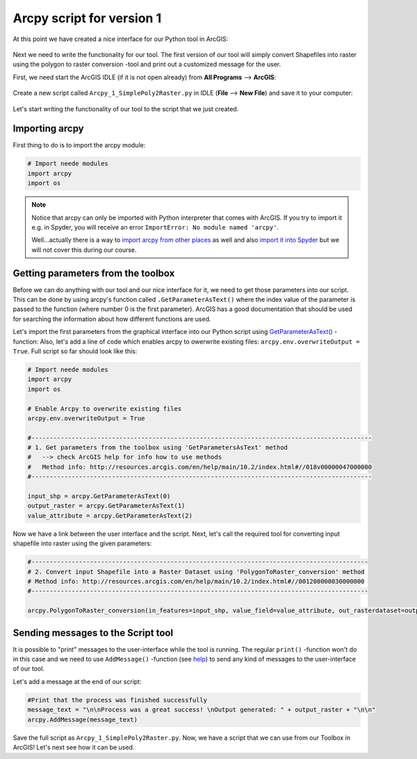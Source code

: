 Arcpy script for version 1
==========================

At this point we have created a nice interface for our Python tool in ArcGIS:

.. figure:: img/Arcpy_version1_interface.png
    :scale: 40 %

Next we need to write the functionality for our tool. The first version of our tool will simply convert Shapefiles into raster using the polygon to raster conversion -tool
and print out a customized message for the user.

First, we need start the ArcGIS IDLE (if it is not open already) from **All Programs** --> **ArcGIS**:

.. figure:: img/arcgis-idle-location.png

Create a new script called ``Arcpy_1_SimplePoly2Raster.py`` in IDLE (**File** --> **New File**) and save it to your computer:

.. figure:: img/arcgis-idle-new.png
    :scale: 40 %

Let's start writing the functionality of our tool to the script that we just created.

Importing arcpy
---------------

First thing to do is to import the arcpy module:

.. code:: python

    # Import neede modules
    import arcpy
    import os

.. note::

    Notice that arcpy can only be imported with Python interpreter that comes with ArcGIS. If you try to import it e.g. in Spyder, you will receive an error ``ImportError: No module named 'arcpy'``.

    Well...actually there is a way to `import arcpy from other places <http://gis.stackexchange.com/questions/86850/making-separate-python-installation-that-can-call-arcpy>`_ as well and also `import it into Spyder <http://gis.stackexchange.com/questions/176879/importing-arcpy-in-spyder>`_ but we will not
    cover this during our course.


Getting parameters from the toolbox
-----------------------------------

Before we can do anything with our tool and our nice interface for it, we need to get those parameters into our script. This can be done by using arcpy's function called ``.GetParameterAsText()`` where the index
value of the parameter is passed to the function (where number 0 is the first parameter). ArcGIS has a good documentation that should be used for searching the information about how different functions are used.

Let's import the first parameters from the graphical interface into our Python script using `GetParameterAsText() <http://desktop.arcgis.com/en/arcmap/latest/analyze/arcpy-functions/getparameterastext.htm>`_ -function:
Also, let's add a line of code which enables arcpy to owerwrite existing files: ``arcpy.env.overwriteOutput = True``.
Full script so far should look like this:

.. code:: python

    # Import neede modules
    import arcpy
    import os

    # Enable Arcpy to overwrite existing files
    arcpy.env.overwriteOutput = True

    #---------------------------------------------------------------------------------------------
    # 1. Get parameters from the toolbox using 'GetParametersAsText' method
    #   --> check ArcGIS help for info how to use methods
    #   Method info: http://resources.arcgis.com/en/help/main/10.2/index.html#//018v00000047000000
    #---------------------------------------------------------------------------------------------

    input_shp = arcpy.GetParameterAsText(0)
    output_raster = arcpy.GetParameterAsText(1)
    value_attribute = arcpy.GetParameterAsText(2)


Now we have a link between the user interface and the script. Next, let's call the required tool for converting input shapefile
into raster using the given parameters:

.. code:: python

    #--------------------------------------------------------------------------------------------
    # 2. Convert input Shapefile into a Raster Dataset using 'PolygonToRaster_conversion' method
    # Method info: http://resources.arcgis.com/en/help/main/10.2/index.html#//001200000030000000
    #--------------------------------------------------------------------------------------------

    arcpy.PolygonToRaster_conversion(in_features=input_shp, value_field=value_attribute, out_rasterdataset=output_raster)



Sending messages to the Script tool
-----------------------------------

It is possible to "print" messages to the user-interface while the tool is running. The regular ``print()`` -function won't do in this case and
we need to use ``AddMessage()`` -function (see `help <http://desktop.arcgis.com/en/arcmap/latest/analyze/arcpy-functions/addmessage.htm>`_) to send
any kind of messages to the user-interface of our tool.

Let's add a message at the end of our script:

.. code:: python

    #Print that the process was finished successfully
    message_text = "\n\nProcess was a great success! \nOutput generated: " + output_raster + "\n\n"
    arcpy.AddMessage(message_text)



Save the full script as ``Arcpy_1_SimplePoly2Raster.py``.
Now, we have a script that we can use from our Toolbox in ArcGIS! Let's next see how it can be used.

